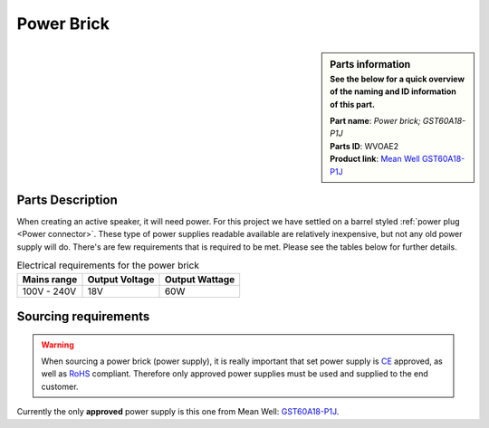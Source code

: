 Power Brick
***********

.. sidebar:: Parts information
  :subtitle: See the below for a quick overview of the naming and ID information of this part.

  | **Part name**: *Power brick; GST60A18-P1J*
  | **Parts ID**: WVOAE2
  | **Product link**: `Mean Well GST60A18-P1J <https://www.meanwell-web.com/en-gb/ac-dc-industrial-desktop-adaptor-output-18vdc-at-3-gst60a18--p1j>`_

Parts Description
-----------------
When creating an active speaker, it will need power. For this project we have settled on a barrel styled :ref:`power plug <Power connector>`. These type of power supplies readable available are relatively inexpensive, but not any old power supply will do. There's are few requirements that is required to be met.
Please see the tables below for further details.

.. table:: Electrical requirements for the power brick

  +-------------+----------------+----------------+
  | Mains range | Output Voltage | Output Wattage |
  +=============+================+================+
  | 100V - 240V | 18V            | 60W            |
  +-------------+----------------+----------------+

.. table:: Physical requirements

  +--------------+-----------------+----------------+
  | Plug type    | Plug dimensions | Cable length   |
  +==============+=================+================+
  | Barrel, male | 5,5mm x 2,1mm   | >=1,5m           |
  +--------------+-----------------+----------------+

Sourcing requirements
---------------------
.. warning::

  When sourcing a power brick (power supply), it is really important that set power supply is `CE <https://europa.eu/youreurope/business/product-requirements/labels-markings/ce-marking/index_en.htm>`_ approved, as well as `RoHS <https://ec.europa.eu/environment/topics/waste-and-recycling/rohs-directive_en>`_ compliant. Therefore only approved power supplies must be used and supplied to the end customer.

Currently the only **approved** power supply is this one from Mean Well: `GST60A18-P1J <https://www.meanwell-web.com/en-gb/ac-dc-industrial-desktop-adaptor-output-18vdc-at-3-gst60a18--p1j>`_.
